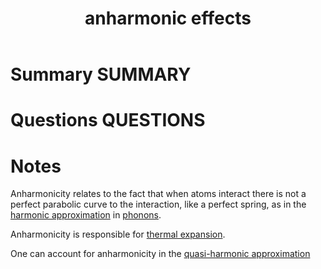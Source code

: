 #+TITLE: anharmonic effects
#+roam_alias: anharmonicity
* Summary :SUMMARY:
* Questions :QUESTIONS:
* Notes
  :LOGBOOK:
  CLOCK: [2021-07-23 Fri 13:06]--[2021-07-23 Fri 13:06] =>  0:00
  CLOCK: [2021-07-23 Fri 12:56]--[2021-07-23 Fri 12:58] =>  0:02
  CLOCK: [2021-07-23 Fri 12:50]--[2021-07-23 Fri 12:53] =>  0:03
  :END:

Anharmonicity relates to the fact that when atoms interact there is
not a perfect parabolic curve to the interaction, like a perfect
spring, as in the [[file:2021-07-01--13-42-08--harmonic_approximation.org][harmonic approximation]] in [[file:2021-07-01--13-47-14--lattice_dynamics.org][phonons]].


Anharmonicity is responsible for [[file:2021-07-23--11-53-45--thermal_expansion.org][thermal expansion]].

One can account for anharmonicity in the [[file:2021-07-23--11-58-08--quasi_harmonic_approximation.org][quasi-harmonic approximation]]
